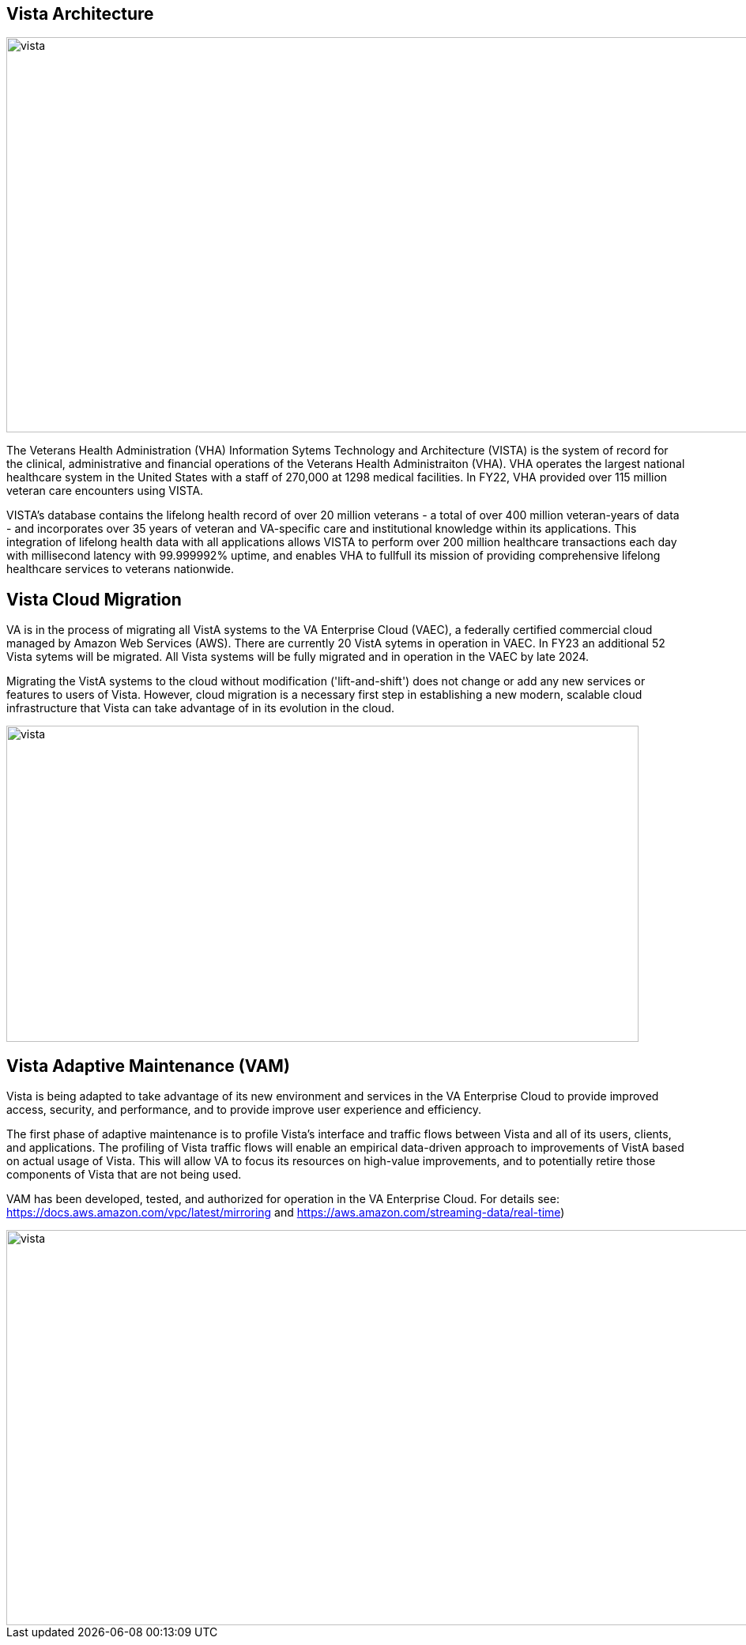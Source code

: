 == Vista Architecture
  
image::vista-arch.svg[vista,1000,500]


The Veterans Health Administration (VHA) Information Sytems Technology and Architecture (VISTA) is the system of record for the clinical, administrative and financial operations of the Veterans Health Administraiton (VHA). VHA operates the largest national healthcare system in the United States with a staff of 270,000 at 1298 medical facilities.  In FY22, VHA provided over 115 million veteran care encounters using VISTA.

VISTA's database contains the lifelong health record of over 20 million veterans - a total of over 400 million veteran-years of data - and incorporates over 35 years of veteran and VA-specific care and institutional knowledge within its applications.  This integration of lifelong health data with all applications allows VISTA to perform over 200 million healthcare transactions each day with millisecond latency with 99.999992% uptime, and enables VHA to fullfull its mission of providing comprehensive lifelong healthcare services to veterans nationwide.



==  Vista Cloud Migration
VA is in the process of migrating all VistA systems to the VA Enterprise Cloud (VAEC), a federally certified commercial cloud managed by Amazon Web Services (AWS).
There are currently 20 VistA sytems in operation in VAEC. In FY23 an additional 52 Vista sytems will be migrated. All Vista systems will be fully migrated and in operation in the VAEC by late 2024. 

Migrating the VistA systems to the cloud without modification ('lift-and-shift') does not change or add any new services or features to users of Vista. However, cloud migration is a necessary first step in establishing a new modern, scalable cloud infrastructure that Vista can take advantage of in its evolution in the cloud.

image::vista-cloud.svg[vista,800,400]



==  Vista Adaptive Maintenance (VAM)
Vista is being adapted to take advantage of its new environment and services in the VA Enterprise Cloud to provide improved access, security, and performance, and to provide improve user experience and efficiency. 

The first phase of adaptive maintenance is to profile Vista's interface and traffic flows between Vista and all of its users, clients, and applications. The profiling  of Vista traffic flows will enable an empirical data-driven approach to improvements of VistA based on actual usage of Vista.  This will allow VA to focus its resources on high-value improvements, and to potentially retire those components of Vista that are not being used. 

VAM has been developed, tested, and authorized for operation in the VA Enterprise Cloud.  For details see: https://docs.aws.amazon.com/vpc/latest/mirroring and  https://aws.amazon.com/streaming-data/real-time)

image::vam.svg[vista,1000,500]



